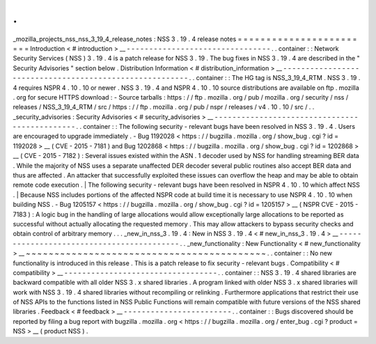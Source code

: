 .
.
_mozilla_projects_nss_nss_3_19_4_release_notes
:
NSS
3
.
19
.
4
release
notes
=
=
=
=
=
=
=
=
=
=
=
=
=
=
=
=
=
=
=
=
=
=
=
=
Introduction
<
#
introduction
>
__
-
-
-
-
-
-
-
-
-
-
-
-
-
-
-
-
-
-
-
-
-
-
-
-
-
-
-
-
-
-
-
-
.
.
container
:
:
Network
Security
Services
(
NSS
)
3
.
19
.
4
is
a
patch
release
for
NSS
3
.
19
.
The
bug
fixes
in
NSS
3
.
19
.
4
are
described
in
the
"
Security
Advisories
"
section
below
.
Distribution
Information
<
#
distribution_information
>
__
-
-
-
-
-
-
-
-
-
-
-
-
-
-
-
-
-
-
-
-
-
-
-
-
-
-
-
-
-
-
-
-
-
-
-
-
-
-
-
-
-
-
-
-
-
-
-
-
-
-
-
-
-
-
-
-
.
.
container
:
:
The
HG
tag
is
NSS_3_19_4_RTM
.
NSS
3
.
19
.
4
requires
NSPR
4
.
10
.
10
or
newer
.
NSS
3
.
19
.
4
and
NSPR
4
.
10
.
10
source
distributions
are
available
on
ftp
.
mozilla
.
org
for
secure
HTTPS
download
:
-
Source
tarballs
:
https
:
/
/
ftp
.
mozilla
.
org
/
pub
/
mozilla
.
org
/
security
/
nss
/
releases
/
NSS_3_19_4_RTM
/
src
/
https
:
/
/
ftp
.
mozilla
.
org
/
pub
/
nspr
/
releases
/
v4
.
10
.
10
/
src
/
.
.
_security_advisories
:
Security
Advisories
<
#
security_advisories
>
__
-
-
-
-
-
-
-
-
-
-
-
-
-
-
-
-
-
-
-
-
-
-
-
-
-
-
-
-
-
-
-
-
-
-
-
-
-
-
-
-
-
-
-
-
-
-
.
.
container
:
:
The
following
security
-
relevant
bugs
have
been
resolved
in
NSS
3
.
19
.
4
.
Users
are
encouraged
to
upgrade
immediately
.
-
Bug
1192028
<
https
:
/
/
bugzilla
.
mozilla
.
org
/
show_bug
.
cgi
?
id
=
1192028
>
__
(
CVE
-
2015
-
7181
)
and
Bug
1202868
<
https
:
/
/
bugzilla
.
mozilla
.
org
/
show_bug
.
cgi
?
id
=
1202868
>
__
(
CVE
-
2015
-
7182
)
:
Several
issues
existed
within
the
ASN
.
1
decoder
used
by
NSS
for
handling
streaming
BER
data
.
While
the
majority
of
NSS
uses
a
separate
unaffected
DER
decoder
several
public
routines
also
accept
BER
data
and
thus
are
affected
.
An
attacker
that
successfully
exploited
these
issues
can
overflow
the
heap
and
may
be
able
to
obtain
remote
code
execution
.
|
The
following
security
-
relevant
bugs
have
been
resolved
in
NSPR
4
.
10
.
10
which
affect
NSS
.
|
Because
NSS
includes
portions
of
the
affected
NSPR
code
at
build
time
it
is
necessary
to
use
NSPR
4
.
10
.
10
when
building
NSS
.
-
Bug
1205157
<
https
:
/
/
bugzilla
.
mozilla
.
org
/
show_bug
.
cgi
?
id
=
1205157
>
__
(
NSPR
CVE
-
2015
-
7183
)
:
A
logic
bug
in
the
handling
of
large
allocations
would
allow
exceptionally
large
allocations
to
be
reported
as
successful
without
actually
allocating
the
requested
memory
.
This
may
allow
attackers
to
bypass
security
checks
and
obtain
control
of
arbitrary
memory
.
.
.
_new_in_nss_3
.
19
.
4
:
New
in
NSS
3
.
19
.
4
<
#
new_in_nss_3
.
19
.
4
>
__
-
-
-
-
-
-
-
-
-
-
-
-
-
-
-
-
-
-
-
-
-
-
-
-
-
-
-
-
-
-
-
-
-
-
-
-
-
-
-
-
-
-
.
.
_new_functionality
:
New
Functionality
<
#
new_functionality
>
__
~
~
~
~
~
~
~
~
~
~
~
~
~
~
~
~
~
~
~
~
~
~
~
~
~
~
~
~
~
~
~
~
~
~
~
~
~
~
~
~
~
~
.
.
container
:
:
No
new
functionality
is
introduced
in
this
release
.
This
is
a
patch
release
to
fix
security
-
relevant
bugs
.
Compatibility
<
#
compatibility
>
__
-
-
-
-
-
-
-
-
-
-
-
-
-
-
-
-
-
-
-
-
-
-
-
-
-
-
-
-
-
-
-
-
-
-
.
.
container
:
:
NSS
3
.
19
.
4
shared
libraries
are
backward
compatible
with
all
older
NSS
3
.
x
shared
libraries
.
A
program
linked
with
older
NSS
3
.
x
shared
libraries
will
work
with
NSS
3
.
19
.
4
shared
libraries
without
recompiling
or
relinking
.
Furthermore
applications
that
restrict
their
use
of
NSS
APIs
to
the
functions
listed
in
NSS
Public
Functions
will
remain
compatible
with
future
versions
of
the
NSS
shared
libraries
.
Feedback
<
#
feedback
>
__
-
-
-
-
-
-
-
-
-
-
-
-
-
-
-
-
-
-
-
-
-
-
-
-
.
.
container
:
:
Bugs
discovered
should
be
reported
by
filing
a
bug
report
with
bugzilla
.
mozilla
.
org
<
https
:
/
/
bugzilla
.
mozilla
.
org
/
enter_bug
.
cgi
?
product
=
NSS
>
__
(
product
NSS
)
.
